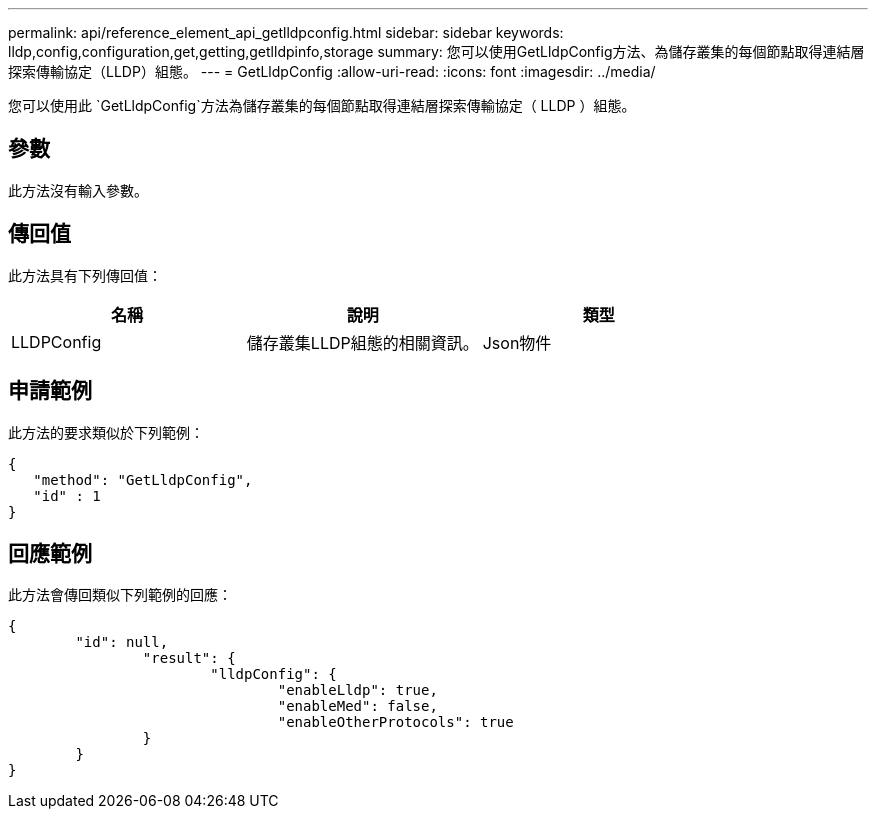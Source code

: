 ---
permalink: api/reference_element_api_getlldpconfig.html 
sidebar: sidebar 
keywords: lldp,config,configuration,get,getting,getlldpinfo,storage 
summary: 您可以使用GetLldpConfig方法、為儲存叢集的每個節點取得連結層探索傳輸協定（LLDP）組態。 
---
= GetLldpConfig
:allow-uri-read: 
:icons: font
:imagesdir: ../media/


[role="lead"]
您可以使用此 `GetLldpConfig`方法為儲存叢集的每個節點取得連結層探索傳輸協定（ LLDP ）組態。



== 參數

此方法沒有輸入參數。



== 傳回值

此方法具有下列傳回值：

|===
| 名稱 | 說明 | 類型 


 a| 
LLDPConfig
 a| 
儲存叢集LLDP組態的相關資訊。
 a| 
Json物件

|===


== 申請範例

此方法的要求類似於下列範例：

[listing]
----
{
   "method": "GetLldpConfig",
   "id" : 1
}
----


== 回應範例

此方法會傳回類似下列範例的回應：

[listing]
----
{
	"id": null,
		"result": {
			"lldpConfig": {
				"enableLldp": true,
				"enableMed": false,
				"enableOtherProtocols": true
		}
	}
}
----